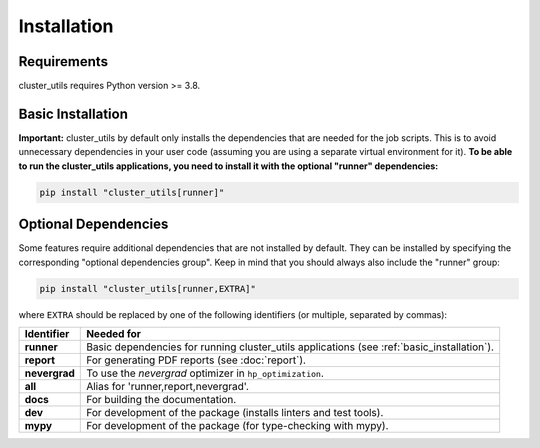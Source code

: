 ************
Installation
************

Requirements
============

cluster_utils requires Python version >= 3.8.

.. _basic_installation:

Basic Installation
==================

**Important:** cluster_utils by default only installs the dependencies that are needed
for the job scripts.  This is to avoid unnecessary dependencies in your user code
(assuming you are using a separate virtual environment for it).
**To be able to run the cluster_utils applications, you need to install it with the
optional "runner" dependencies:**

.. code-block:: bash

   pip install "cluster_utils[runner]"


.. _optional_dependencies:

Optional Dependencies
=====================

Some features require additional dependencies that are not installed by default.  They
can be installed by specifying the corresponding "optional dependencies group".  Keep in
mind that you should always also include the "runner" group:

.. code-block:: bash

   pip install "cluster_utils[runner,EXTRA]"

where ``EXTRA`` should be replaced by one of the following identifiers (or multiple,
separated by commas):


.. list-table::
   :header-rows: 1

   * - Identifier
     - Needed for
   * - **runner**
     - Basic dependencies for running cluster_utils applications (see
       :ref:`basic_installation`).
   * - **report**
     - For generating PDF reports (see :doc:`report`).
   * - **nevergrad**
     - To use the *nevergrad* optimizer in ``hp_optimization``.
   * - **all**
     - Alias for 'runner,report,nevergrad'.
   * - **docs**
     - For building the documentation.
   * - **dev**
     - For development of the package (installs linters and test tools).
   * - **mypy**
     - For development of the package (for type-checking with mypy).
